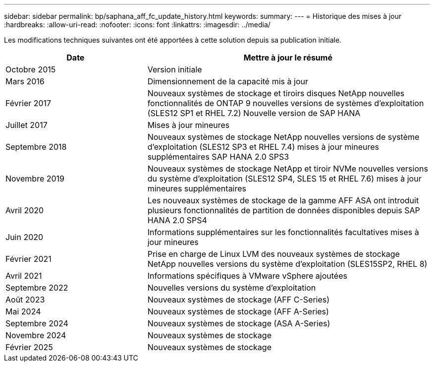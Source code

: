 ---
sidebar: sidebar 
permalink: bp/saphana_aff_fc_update_history.html 
keywords:  
summary:  
---
= Historique des mises à jour
:hardbreaks:
:allow-uri-read: 
:nofooter: 
:icons: font
:linkattrs: 
:imagesdir: ../media/


[role="lead"]
Les modifications techniques suivantes ont été apportées à cette solution depuis sa publication initiale.

[cols="25,50"]
|===
| Date | Mettre à jour le résumé 


| Octobre 2015 | Version initiale 


| Mars 2016 | Dimensionnement de la capacité mis à jour 


| Février 2017 | Nouveaux systèmes de stockage et tiroirs disques NetApp nouvelles fonctionnalités de ONTAP 9 nouvelles versions de systèmes d'exploitation (SLES12 SP1 et RHEL 7.2) Nouvelle version de SAP HANA 


| Juillet 2017 | Mises à jour mineures 


| Septembre 2018 | Nouveaux systèmes de stockage NetApp nouvelles versions de système d'exploitation (SLES12 SP3 et RHEL 7.4) mises à jour mineures supplémentaires SAP HANA 2.0 SPS3 


| Novembre 2019 | Nouveaux systèmes de stockage NetApp et tiroir NVMe nouvelles versions du système d'exploitation (SLES12 SP4, SLES 15 et RHEL 7.6) mises à jour mineures supplémentaires 


| Avril 2020 | Les nouveaux systèmes de stockage de la gamme AFF ASA ont introduit plusieurs fonctionnalités de partition de données disponibles depuis SAP HANA 2.0 SPS4 


| Juin 2020 | Informations supplémentaires sur les fonctionnalités facultatives mises à jour mineures 


| Février 2021 | Prise en charge de Linux LVM des nouveaux systèmes de stockage NetApp nouvelles versions du système d'exploitation (SLES15SP2, RHEL 8) 


| Avril 2021 | Informations spécifiques à VMware vSphere ajoutées 


| Septembre 2022 | Nouvelles versions du système d'exploitation 


| Août 2023 | Nouveaux systèmes de stockage (AFF C-Series) 


| Mai 2024 | Nouveaux systèmes de stockage (AFF A-Series) 


| Septembre 2024 | Nouveaux systèmes de stockage (ASA A-Series) 


| Novembre 2024 | Nouveaux systèmes de stockage 


| Février 2025 | Nouveaux systèmes de stockage 
|===